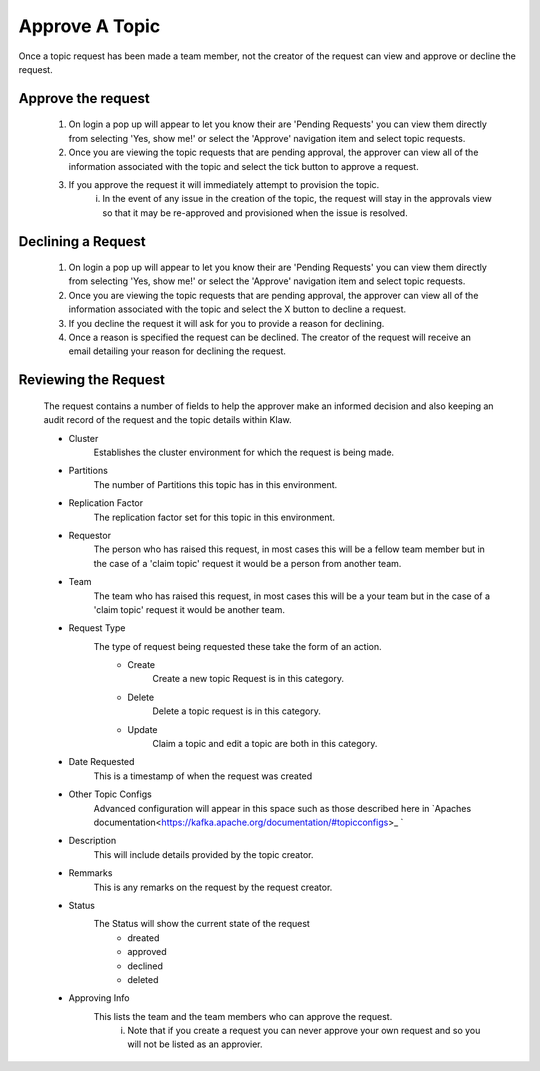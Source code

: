 Approve A Topic
===============
Once a topic request has been made a team member, not the creator of the request can view and approve or decline the request.



Approve the request
--------------------

    1. On login a pop up will appear to let you know their are 'Pending Requests' you can view them directly from selecting 'Yes, show me!' or select the 'Approve' navigation item and select topic requests.
    2. Once you are viewing the topic requests that are pending approval, the approver can view all of the information associated with the topic and select the tick button to approve a request.
    3. If you approve the request it will immediately attempt to provision the topic.
        i. In the event of any issue in the creation of the topic, the request will stay in the approvals view so that it may be re-approved and provisioned when the issue is resolved.

Declining a Request
-------------------

    1. On login a pop up will appear to let you know their are 'Pending Requests' you can view them directly from selecting 'Yes, show me!' or select the 'Approve' navigation item and select topic requests.
    2. Once you are viewing the topic requests that are pending approval, the approver can view all of the information associated with the topic and select the X button to decline a request.
    3. If you decline the request it will ask for you to provide a reason for declining.
    4. Once a reason is specified the request can be declined. The creator of the request will receive an email detailing your reason for declining the request.


Reviewing the Request
---------------------

    The request contains a number of fields to help the approver make an informed decision and also keeping an audit record of the request and the topic details within Klaw.

    - Cluster
        Establishes the cluster environment for which the request is being made.

    - Partitions
        The number of Partitions this topic has in this environment.
    - Replication Factor
        The replication factor set for this topic in this environment.
    - Requestor
        The person who has raised this request, in most cases this will be a fellow team member but in the case of a 'claim topic' request it would be a person from another team.
    - Team
        The team who has raised this request, in most cases this will be a your team but in the case of a 'claim topic' request it would be another team.
    - Request Type
        The type of request being requested these take the form of an action.
            - Create
                Create a new topic Request is in this category.
            - Delete
                Delete a topic request is in this category.
            - Update
                Claim a topic and edit a topic are both in this category.
    - Date Requested
        This is a timestamp of when the request was created
    -  Other Topic Configs
        Advanced configuration will appear in this space such as those described here in `Apaches documentation<https://kafka.apache.org/documentation/#topicconfigs>_ `
    -  Description
        This will include details provided by the topic creator.
    -  Remmarks
        This is any remarks on the request by the request creator.
    - Status
        The Status will show the current state of the request
            - dreated
            - approved
            - declined
            - deleted
    - Approving Info
        This lists the team and the team members who can approve the request.
            i. Note that if you create a request you can never approve your own request and so you will not be listed as an approvier.